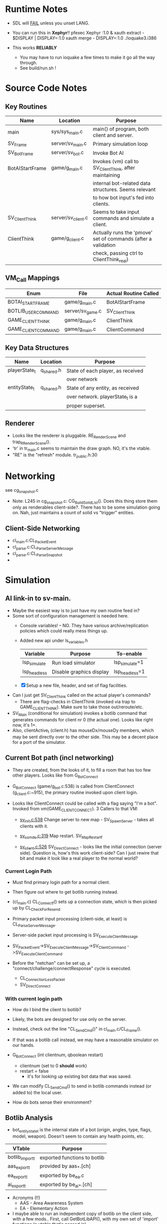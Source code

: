 * Runtime Notes
  - SDL will _FAIL_ unless you unset LANG.
  - You can run this in *Xephyr*!!
    pfexec Xephyr :1.0 &
    xauth extract - $DISPLAY | DISPLAY=:1.0 xauth merge -
    DISPLAY=:1.0 ./ioquake3.i386

  - This works  *RELIABLY*
    - You may have to run ioquake a few times to make it go all the
      way through.
    - See build/run.sh !

* Source Code Notes
** Key Routines
   
   | Name            | Location           | Purpose                                                       |
   |-----------------+--------------------+---------------------------------------------------------------|
   | main            | sys/sys_main.c     | main() of program, both client and server.                    |
   | SV_Frame        | server/sv_main.c   | Primary simulation loop                                       |
   | SV_BotFrame     | server/sv_bot.c    | Invoke Bot AI                                                 |
   | BotAIStartFrame | game/g_main.c      | Invokes (vm) call to SV_ClientThink, after maintaining        |
   |                 |                    | internal bot-related data structures.  Seems relevant         |
   |                 |                    | to how bot input's fed into clients.                          |
   | SV_ClientThink  | server/sv_client.c | Seems to take input commands and simulate a client.           |
   | ClientThink     | game/g_client.c    | Actually runs the 'pmove' set of commands (after a validation |
   |                 |                    | check, passing ctrl to ClientThink_real)                      |
   
** VM_Call Mappings

   | Enum                | File             | Actual Routine Called |
   |---------------------+------------------+-----------------------|
   | BOTAI_START_FRAME   | game/g_main.c    | BotAIStartFrame       |
   | BOTLIB_USER_COMMAND | server/sv_game.c | SV_ClientThink        |
   | GAME_CLIENT_THINK   | game/g_main.c    | ClientThink           |
   | GAME_CLIENT_COMMAND | game/g_main.c    | ClientCommand         | 

** Key Data Structures
   | Name          | Location   | Purpose                           |
   |---------------+------------+-----------------------------------|
   | playerState_t | q_shared.h | State of each player, as received |
   |               |            | over network                      |
   | entityState_t | q_shared.h | State of any entity, as received  |
   |               |            | over network.  playerState_t is a |
   |               |            | proper superset.                  |
** Renderer
   - Looks like the renderer is pluggable.  RE_RenderScene and
     trap_R_RenderScene().
   - 'tr' in tr_main.c seems to maintain the draw graph.  NO, it's the
     vtable. 
   - "RE" is the "refresh" module.  tr_public.h:30
* Networking
  see cg_snapshot.c
  - Note: L245 in cg_snapshot.c: CG_BuildSolidList().  Does this thing
    store them only as renderables client-side?.  There has to be some
    simulation going on.  Nah, just maintains a count of solid vs
    "trigger" entities.

** Client-Side Networking
   - cl_main.c:CL_PacketEvent
   - cl_parse.c:CL_ParseServerMessage
   - cl_parse.c:CL_ParseSnapshot
   - 
* Simulation
** AI link-in to sv-main.
   - Maybe the easiest way is to just have my own routine feed in?
   - Some sort of configuration management is needed here.
     - Console variables! -- NO.  They have various
       archive/replication policies which could really mess things up.
     - Added new api under ls_variables.h
       | Variable     | Purpose                  | To-enable      |
       |--------------+--------------------------+----------------|
       | lsp_simulate | Run load simulator       | lsp_simulate=1 |
       | lsp_headless | Disable graphics display | lsp_headless=1 |

     - [X] Setup a new file, header, and set of flag facilities.


   - Can I just get SV_ClientThink called on the actual player's
     commands?
     - There are flag-checks in ClientThink (invoked via trap to
       GAME_CLIENT_THINK). Make sure to take those out/reroute/etc. 
   - SV_Main (conditional for simulation) invokes a botlib command
     that generates commands for client nr 0 (the actual one).  Looks
     like right now, it's 1+.
   - Also, clientActive_t (client.h) has mouseDx/mouseDy members,
     which may be sent directly over to the other side.  This may be a
     decent place for a port of the simulator.

** Current Bot path (incl networking)
   - They are created, from the looks of it, to fill a room that has
     too few other players.  Looks like from G_BotConnect
   - G_BotConnect (game/g_bot.c:538) is called from ClientConnect
     (g_client.c:~915), the primary routine invoked upon client
     login. 

   - Looks like ClientConnect could be called with a flag saying "I'm
     a bot".  Invoked from vm(GAME_CLIENT_CONNECT).  3 Callers to
     that VM:
     - _sv_init.c:538_
       Change server to new map - SV_SpawnServer - takes all clients
       with it. 
       
     - _sv_ccmds.c:319_
       Map restart. SV_MapRestart_f

     - _sv_client.c:526_
       SV_DirectConnect - looks like the initial connection (server
       side). Question is, how's this work client-side?  Can I just
       rewire that bit and make it look like a real player to the
       normal world?

*** Current Login Path
    - Must find primary login path for a normal client.
    - Then figure out where to get botlib running instead. 

    - (cl_main.c) CL_Connect_f() sets up a connection state, which is then picked
      up by CL_CheckForResend
    
    - Primary packet input processing (client-side, at least) is
      CL_ParseServerMessage. 
    - Server-side packet input processing is SV_ExecuteClientMessage

    - SV_PacketEvent->SV_ExecuteClientMessage->SV_ClientCommand
      ->SV_ExecuteClientCommand

    - Before the "netchan" can be set up, a
      "connect/challenge/connectResponse" cycle is executed.
      - CL_ConnectionLessPacket
      - SV_DirectConnect

*** With current login path
    - How do I bind the client to botlib?
    - Likely, the bots are designed for use only on the server.
    - Instead, check out the line "CL_SendCmd()" in
      cl_main.c/CL_Frame().
    - If that was a botlib call instead, we may have a reasonable
      simulator on our hands.
    
    - G_BotConnect (int clientnum, qboolean restart)
      - clientnum (set to 0 *should* work)
      - restart = false
       	- it's for looking up existing bot data that was saved. 
      
    - We can modify CL_SendCmd() to send in botlib commands instead
      (or added to) the local user.
    - How do bots sense their environment?

** Botlib Analysis
   - bot_entitystate_t is the internal state of a bot (origin,
     angles, type, flags, model, weapon).  Doesn't seem to contain any
     health points, etc.
     
   | VTable          | Purpose                      |
   |-----------------+------------------------------|
   | botlib_import_t | exported functions to botlib |
   | aas_export_t    | provided by aas_*.[ch]       |
   | ea_export_t     | exported by be_ea.c          |
   | ai_export_t     | exported by be_ai_*.[ch]     |

   - Acronyms (!!)
     - AAS - Area Awareness System
     - EA - Elementary Action

   - I maybe able to run an independent copy of botlib on the client
     side, with a few mods..  First, call GetBotLibAPI(), with my own
     set of 'import' functions (a vtable that's passed in).
     - YES, start with copying SV_BotInitBotLib(), and modifying it
       as needed to setup a client-side botlib instance.
     - NOTE: all the imports passed in by SV_BotInitBotLib() are
       server-side.  We'll have to construct client-side equivalents
       where they can't be directly ported over.
** Client Data Analysis
   - playerState_t holds damage 
   - Where are the client-side entities held?  Can I find a routine to
     scan an area for me?
     - Scan the renderer.
** Integration     
*** TODO BotImport_Trace					    :LOADSIM:
    One of the key integration routines.  It links, most relevantly,
    to SV_Trace(), which goes to SV_Trace_r(), which then goes to
    scan sv_worldSectors[], a bsp tree of the world.
    - How do I go about scanning the client-side view of the world?
    - Find it in the *renderer*
      - No, that's too poly-based.  Let's try client snapshot reading
	instead.  There's playerState_t, a superset of entityState_t.
      - Well, let's consider this in terms of the API SV_Trace()
	actually needs.
	- What does SV_Trace() use? -- it's maintaining an internal
	  BSP of all the entities in the world.  I won't be doing
	  that, but then again, it's to save server-side CPU.  I can
	  waste it on the client-side happily with little ill effect.

	- What can I use instead of the server-side BSP?
	  - All I have is what the client receives.  I can scan that,
            I suppose.  
	- Looking at the interface for BotImport_Trace(), the result
          is stored in a parameter: bsp_trace_t *bsptrace, which is a
          structure in botlib.h:

	  = typedef struct bsp_trace_s
	  = {
	  = 	qboolean		allsolid;	// if true, plane is not valid
	  = 	qboolean		startsolid;	// if true, the initial point was in a solid area
	  = 	float			fraction;	// time completed, 1.0 = didn't hit anything
	  = 	vec3_t			endpos;		// final position
	  = 	cplane_t		plane;		// surface normal at impact
	  = 	float			exp_dist;	// expanded plane distance
	  = 	int			sidenum;	// number of the brush side hit
	  = 	bsp_surface_t	        surface;	// the hit point surface
	  = 	int			contents;	// contents on other side of surface hit
	  = 	int			ent;		// number of entity hit
	  = } bsp_trace_t;
	  - Note the last element `ent`, which corresponds to an
            entityState_t. 

    - I could sort all entities across the vector, and scan that ways:
      nlogn * compare_time<entity>().
      - What's the current representational shape of an entity?  And
        that of the box being slid across the vector?
        | Type | Sliding Box | Entity |
        |------+-------------+--------|
        | AABB | YUP         |        |
        | OOBB |             |        |


**** Source Analysis
     
| SV_Trace  - sv_world.c:600                                            | Comment                  |
|-----------------------------------------------------------------------+--------------------------|
| > moveclip_t      clip;                                               |                          |
| > int                     i;                                          |                          |
| >                                                                     |                          |
| > if ( !mins ) {                                                      | defaults to origin       |
| >         mins = vec3_origin;                                         |                          |
| > }                                                                   |                          |
| > if ( !maxs ) {                                                      |                          |
| >         maxs = vec3_origin;                                         |                          |
| > }                                                                   |                          |
| >                                                                     |                          |
| > Com_Memset ( &clip, 0, sizeof ( moveclip_t ) );                     |                          |
| >                                                                     |                          |
| > // clip to world                                                    |                          |
| > CM_BoxTrace( &clip.trace, start, end, mins, maxs, \                 | call CM_BoxTrace         |
| >              0, contentmask, capsule );                             | Some sort of retcode     |
| > clip.trace.entityNum = clip.trace.fraction != 1.0 ? \               | analysis mapped to enums |
| >              ENTITYNUM_WORLD : ENTITYNUM_NONE;                      |                          |
| > if ( clip.trace.fraction == 0 ) {                                   |                          |
| >         *results = clip.trace;                                      |                          |
| >         return;         // blocked immediately by the world         |                          |
| > }                                                                   |                          |
| >                                                                     |                          |
| > clip.contentmask = contentmask;                                     |                          |
| > clip.start = start;                                                 |                          |
| >                                                                     |                          |
| > VectorCopy( end, clip.end );                                        |                          |
| > clip.mins = mins;                                                   |                          |
| > clip.maxs = maxs;                                                   |                          |
| > clip.passEntityNum = passEntityNum;                                 |                          |
| > clip.capsule = capsule;                                             |                          |
| >                                                                     |                          |
| > // create the bounding box of the entire move                       |                          |
| > // we can limit it to the part of the move not                      |                          |
| > // already clipped off by the world, which can be                   |                          |
| > // a significant savings for line of sight and shot traces          |                          |
| > for ( i=0 ; i<3 ; i++ ) {                                           | build bounding box       |
| >         if ( end[i] > start[i] ) {                                  |                          |
| >                 clip.boxmins[i] = clip.start[i] + clip.mins[i] - 1; |                          |
| >                 clip.boxmaxs[i] = clip.end[i] + clip.maxs[i] + 1;   |                          |
| >         } else {                                                    |                          |
| >                 clip.boxmins[i] = clip.end[i] + clip.mins[i] - 1;   |                          |
| >                 clip.boxmaxs[i] = clip.start[i] + clip.maxs[i] + 1; |                          |
| >         }                                                           |                          |
| > }                                                                   |                          |
| >                                                                     |                          |
| > // clip to other solid entities                                     |                          |
| > SV_ClipMoveToEntities ( &clip );                                    | SV_ClipMoveToEntities    |
| >                                                                     |                          |
| > *results = clip.trace;                                              |                          |
| >                                                                     |                          |
|-----------------------------------------------------------------------+--------------------------|

| CM_BoxTrace - calls CM_Trace |

| CM_Trace - cm_trace.c:1142                                                                              | Comment                     |
|---------------------------------------------------------------------------------------------------------+-----------------------------|
| > int                     i;                                                                            |                             |
| > traceWork_t     tw;                                                                                   |                             |
| > vec3_t          offset;                                                                               |                             |
| > cmodel_t        *cmod;                                                                                |                             |
| >                                                                                                       |                             |
| > cmod = CM_ClipHandleToModel( model );                                                                 | What's a handle?            |
| >                                                                                                       |                             |
| > cm.checkcount++;                // for multi-check avoidance                                          |                             |
| >                                                                                                       |                             |
| > c_traces++;                             // for statistics, may be zeroed                              |                             |
| >                                                                                                       |                             |
| > // fill in a default trace                                                                            |                             |
| > Com_Memset( &tw, 0, sizeof(tw) );                                                                     |                             |
| > tw.trace.fraction = 1;  // assume it goes the entire distance until shown otherwise                   |                             |
| > VectorCopy(origin, tw.modelOrigin);                                                                   |                             |
| >                                                                                                       |                             |
| > if (!cm.numNodes) {                                                                                   |                             |
| >         *results = tw.trace;                                                                          |                             |
| >                                                                                                       |                             |
| >         return; // map not loaded, shouldn't happen                                                   |                             |
| > }                                                                                                     |                             |
| >                                                                                                       |                             |
| > // allow NULL to be passed in for 0,0,0                                                               |                             |
| > if ( !mins ) {                                                                                        |                             |
| >         mins = vec3_origin;                                                                           |                             |
| > }                                                                                                     |                             |
| > if ( !maxs ) {                                                                                        |                             |
| >         maxs = vec3_origin;                                                                           |                             |
| > }                                                                                                     |                             |
| >                                                                                                       |                             |
| > // set basic parms                                                                                    |                             |
| > tw.contents = brushmask;                                                                              |                             |
| >                                                                                                       |                             |
| > // adjust so that mins and maxs are always symetric, which                                            |                             |
| > // avoids some complications with plane expanding of rotated                                          |                             |
| > // bmodels                                                                                            |                             |
| > for ( i = 0 ; i < 3 ; i++ ) {                                                                         |                             |
| >         offset[i] = ( mins[i] + maxs[i] ) * 0.5;                                                      |                             |
| >         tw.size[0][i] = mins[i] - offset[i];                                                          |                             |
| >         tw.size[1][i] = maxs[i] - offset[i];                                                          |                             |
| >         tw.start[i] = start[i] + offset[i];                                                           |                             |
| >         tw.end[i] = end[i] + offset[i];                                                               |                             |
| > }                                                                                                     |                             |
| >                                                                                                       |                             |
| > // if a sphere is already specified                                                                   |                             |
| > if ( sphere ) {                                                                                       |                             |
| >         tw.sphere = *sphere;                                                                          |                             |
| > }                                                                                                     |                             |
| > else {                                                                                                |                             |
| >         tw.sphere.use = capsule;                                                                      |                             |
| >         tw.sphere.radius = ( tw.size[1][0] > tw.size[1][2] ) ? tw.size[1][2]: tw.size[1][0];          |                             |
| >         tw.sphere.halfheight = tw.size[1][2];                                                         |                             |
| >         VectorSet( tw.sphere.offset, 0, 0, tw.size[1][2] - tw.sphere.radius );                        |                             |
| > }                                                                                                     |                             |
| >                                                                                                       |                             |
| > tw.maxOffset = tw.size[1][0] + tw.size[1][1] + tw.size[1][2];                                         |                             |
| >                                                                                                       |                             |
| > // tw.offsets[signbits] = vector to apropriate corner from origin                                     |                             |
| > tw.offsets[0][0] = tw.size[0][0];                                                                     |                             |
| > tw.offsets[0][1] = tw.size[0][1];                                                                     |                             |
| > tw.offsets[0][2] = tw.size[0][2];                                                                     |                             |
| >                                                                                                       |                             |
| > tw.offsets[1][0] = tw.size[1][0];                                                                     |                             |
| > tw.offsets[1][1] = tw.size[0][1];                                                                     |                             |
| > tw.offsets[1][2] = tw.size[0][2];                                                                     |                             |
| >                                                                                                       |                             |
| > tw.offsets[2][0] = tw.size[0][0];                                                                     |                             |
| > tw.offsets[2][1] = tw.size[1][1];                                                                     |                             |
| > tw.offsets[2][2] = tw.size[0][2];                                                                     |                             |
| >                                                                                                       |                             |
| > tw.offsets[3][0] = tw.size[1][0];                                                                     |                             |
| > tw.offsets[3][1] = tw.size[1][1];                                                                     |                             |
| > tw.offsets[3][2] = tw.size[0][2];                                                                     |                             |
| >                                                                                                       |                             |
| > tw.offsets[4][0] = tw.size[0][0];                                                                     |                             |
| > tw.offsets[4][1] = tw.size[0][1];                                                                     |                             |
| > tw.offsets[4][2] = tw.size[1][2];                                                                     |                             |
| >                                                                                                       |                             |
| > tw.offsets[5][0] = tw.size[1][0];                                                                     |                             |
| > tw.offsets[5][1] = tw.size[0][1];                                                                     |                             |
| > tw.offsets[5][2] = tw.size[1][2];                                                                     |                             |
| >                                                                                                       |                             |
| > tw.offsets[6][0] = tw.size[0][0];                                                                     |                             |
| > tw.offsets[6][1] = tw.size[1][1];                                                                     |                             |
| > tw.offsets[6][2] = tw.size[1][2];                                                                     |                             |
| >                                                                                                       |                             |
| > tw.offsets[7][0] = tw.size[1][0];                                                                     |                             |
| > tw.offsets[7][1] = tw.size[1][1];                                                                     |                             |
| > tw.offsets[7][2] = tw.size[1][2];                                                                     |                             |
| >                                                                                                       |                             |
| > //                                                                                                    |                             |
| > // calculate bounds                                                                                   |                             |
| > //                                                                                                    |                             |
| > if ( tw.sphere.use ) {                                                                                |                             |
| >         for ( i = 0 ; i < 3 ; i++ ) {                                                                 |                             |
| >                 if ( tw.start[i] < tw.end[i] ) {                                                      |                             |
| >                         tw.bounds[0][i] = tw.start[i] - fabs(tw.sphere.offset[i]) - tw.sphere.radius; |                             |
| >                         tw.bounds[1][i] = tw.end[i] + fabs(tw.sphere.offset[i]) + tw.sphere.radius;   |                             |
| >                 } else {                                                                              |                             |
| >                         tw.bounds[0][i] = tw.end[i] - fabs(tw.sphere.offset[i]) - tw.sphere.radius;   |                             |
| >                         tw.bounds[1][i] = tw.start[i] + fabs(tw.sphere.offset[i]) + tw.sphere.radius; |                             |
| >                 }                                                                                     |                             |
| >         }                                                                                             |                             |
| > }                                                                                                     |                             |
| > else {                                                                                                |                             |
| >         for ( i = 0 ; i < 3 ; i++ ) {                                                                 |                             |
| >                 if ( tw.start[i] < tw.end[i] ) {                                                      |                             |
| >                         tw.bounds[0][i] = tw.start[i] + tw.size[0][i];                                |                             |
| >                         tw.bounds[1][i] = tw.end[i] + tw.size[1][i];                                  |                             |
| >                 } else {                                                                              |                             |
| >                         tw.bounds[0][i] = tw.end[i] + tw.size[0][i];                                  |                             |
| >                         tw.bounds[1][i] = tw.start[i] + tw.size[1][i];                                |                             |
| >                 }                                                                                     |                             |
| >         }                                                                                             |                             |
| > }                                                                                                     |                             |
| >                                                                                                       |                             |
| > //                                                                                                    |                             |
| > // check for position test special case                                                               |                             |
| > //                                                                                                    |                             |
| > if (start[0] == end[0] && start[1] == end[1] && start[2] == end[2]) {                                 |                             |
| >         if ( model ) {                                                                                |                             |
| > #ifdef ALWAYS_BBOX_VS_BBOX // FIXME - compile time flag?                                              |                             |
| >                 if ( model == BOX_MODEL_HANDLE \\ model == CAPSULE_MODEL_HANDLE) {                    |                             |
| >                         tw.sphere.use = qfalse;                                                       |                             |
| >                         CM_TestInLeaf( &tw, &cmod->leaf );                                            | CM_TestInLeaf               |
| >                 }                                                                                     |                             |
| >                 else                                                                                  |                             |
| > #elif defined(ALWAYS_CAPSULE_VS_CAPSULE)                                                              |                             |
| >                 if ( model == BOX_MODEL_HANDLE \\ model == CAPSULE_MODEL_HANDLE) {                    |                             |
| >                         CM_TestCapsuleInCapsule( &tw, model );                                        | CM_TestCapsuleInCapsule     |
| >                 }                                                                                     |                             |
| >                 else                                                                                  |                             |
| > #endif                                                                                                |                             |
| >                 if ( model == CAPSULE_MODEL_HANDLE ) {                                                |                             |
| >                         if ( tw.sphere.use ) {                                                        |                             |
| >                                 CM_TestCapsuleInCapsule( &tw, model );                                | CM_TestCapsuleInCapsule     |
| >                         }                                                                             |                             |
| >                         else {                                                                        |                             |
| >                                 CM_TestBoundingBoxInCapsule( &tw, model );                            | CM_TestBoundingBoxInCapsule |
| >                         }                                                                             |                             |
| >                 }                                                                                     |                             |
| >                 else {                                                                                |                             |
| >                         CM_TestInLeaf( &tw, &cmod->leaf );                                            |                             |
| >                 }                                                                                     |                             |
| >         } else {                                                                                      |                             |
| >                 CM_PositionTest( &tw );                                                               | CM_PositionTest             |
| >         }                                                                                             |                             |
| > } else {                                                                                              |                             |
| >         //                                                                                            |                             |
| >         // check for point special case                                                               |                             |
| >         //                                                                                            |                             |
| >         if ( tw.size[0][0] == 0 && tw.size[0][1] == 0 && tw.size[0][2] == 0 ) {                       |                             |
| >                 tw.isPoint = qtrue;                                                                   |                             |
| >                 VectorClear( tw.extents );                                                            |                             |
| >         } else {                                                                                      |                             |
| >                 tw.isPoint = qfalse;                                                                  |                             |
| >                 tw.extents[0] = tw.size[1][0];                                                        |                             |
| >                 tw.extents[1] = tw.size[1][1];                                                        |                             |
| >                 tw.extents[2] = tw.size[1][2];                                                        |                             |
| >         }                                                                                             |                             |
| >                                                                                                       |                             |
| >         //                                                                                            |                             |
| >         // general sweeping through world                                                             |                             |
| >         //                                                                                            |                             |
| >         if ( model ) {                                                                                |                             |
| > #ifdef ALWAYS_BBOX_VS_BBOX                                                                            |                             |
| >                 if ( model == BOX_MODEL_HANDLE \\ model == CAPSULE_MODEL_HANDLE) {                    |                             |
| >                         tw.sphere.use = qfalse;                                                       |                             |
| >                         CM_TraceThroughLeaf( &tw, &cmod->leaf );                                      |                             |
| >                 }                                                                                     |                             |
| >                 else                                                                                  |                             |
| > #elif defined(ALWAYS_CAPSULE_VS_CAPSULE)                                                              |                             |
| >                 if ( model == BOX_MODEL_HANDLE \\ model == CAPSULE_MODEL_HANDLE) {                    |                             |
| >                         CM_TraceCapsuleThroughCapsule( &tw, model );                                  |                             |
| >                 }                                                                                     |                             |
| >                 else                                                                                  |                             |
| > #endif                                                                                                |                             |
| >                 if ( model == CAPSULE_MODEL_HANDLE ) {                                                |                             |
| >                         if ( tw.sphere.use ) {                                                        |                             |
| >                                 CM_TraceCapsuleThroughCapsule( &tw, model );                          |                             |
| >                         }                                                                             |                             |
| >                         else {                                                                        |                             |
| >                                 CM_TraceBoundingBoxThroughCapsule( &tw, model );                      |                             |
| >                         }                                                                             |                             |
| >                 }                                                                                     |                             |
| >                 else {                                                                                |                             |
| >                         CM_TraceThroughLeaf( &tw, &cmod->leaf );                                      |                             |
| >                 }                                                                                     |                             |
| >         } else {                                                                                      |                             |
| >                 CM_TraceThroughTree( &tw, 0, 0, 1, tw.start, tw.end );                                |                             |
| >         }                                                                                             |                             |
| > }                                                                                                     |                             |
| >                                                                                                       |                             |
| > // generate endpos from the original, unmodified start/end                                            |                             |
| > if ( tw.trace.fraction == 1 ) {                                                                       |                             |
| >         VectorCopy (end, tw.trace.endpos);                                                            |                             |
| > } else {                                                                                              |                             |
| >         for ( i=0 ; i<3 ; i++ ) {                                                                     |                             |
| >                 tw.trace.endpos[i] = start[i] + tw.trace.fraction * (end[i] - start[i]);              |                             |
| >         }                                                                                             |                             |
| > }                                                                                                     |                             |
| >                                                                                                       |                             |
| > // If allsolid is set (was entirely inside something solid), the plane is not valid.                  |                             |
| > // If fraction == 1.0, we never hit anything, and thus the plane is not valid.                        |                             |
| > // Otherwise, the normal on the plane should have unit length                                         |                             |
| > assert(tw.trace.allsolid \\                                                                           |                             |
| >        tw.trace.fraction == 1.0 \\                                                                    |                             |
| >        VectorLengthSquared(tw.trace.plane.normal) > 0.9999);                                          |                             |
| > *results = tw.trace;                                                                                  |                             |


